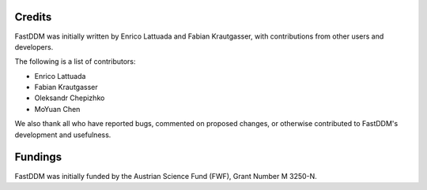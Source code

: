 .. Copyright (c) 2023-2023 University of Vienna, Enrico Lattuada, Fabian Krautgasser, and Roberto Cerbino.
.. Part of FastDDM, released under the GNU GPL-3.0 License.

Credits
=======

FastDDM was initially written by Enrico Lattuada and Fabian Krautgasser, with contributions
from other users and developers.

The following is a list of contributors:

- Enrico Lattuada
- Fabian Krautgasser
- Oleksandr Chepizhko
- MoYuan Chen

We also thank all who have reported bugs, commented on proposed changes, or otherwise contributed
to FastDDM's development and usefulness.


Fundings
========
FastDDM was initially funded by the Austrian Science Fund (FWF), Grant Number M 3250-N.
